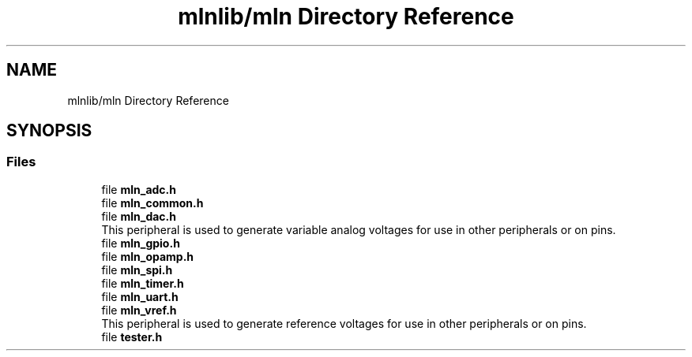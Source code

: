 .TH "mlnlib/mln Directory Reference" 3 "Thu Apr 27 2023" "Version alpha" "mlnlib" \" -*- nroff -*-
.ad l
.nh
.SH NAME
mlnlib/mln Directory Reference
.SH SYNOPSIS
.br
.PP
.SS "Files"

.in +1c
.ti -1c
.RI "file \fBmln_adc\&.h\fP"
.br
.ti -1c
.RI "file \fBmln_common\&.h\fP"
.br
.ti -1c
.RI "file \fBmln_dac\&.h\fP"
.br
.RI "This peripheral is used to generate variable analog voltages for use in other peripherals or on pins\&. "
.ti -1c
.RI "file \fBmln_gpio\&.h\fP"
.br
.ti -1c
.RI "file \fBmln_opamp\&.h\fP"
.br
.ti -1c
.RI "file \fBmln_spi\&.h\fP"
.br
.ti -1c
.RI "file \fBmln_timer\&.h\fP"
.br
.ti -1c
.RI "file \fBmln_uart\&.h\fP"
.br
.ti -1c
.RI "file \fBmln_vref\&.h\fP"
.br
.RI "This peripheral is used to generate reference voltages for use in other peripherals or on pins\&. "
.ti -1c
.RI "file \fBtester\&.h\fP"
.br
.in -1c
